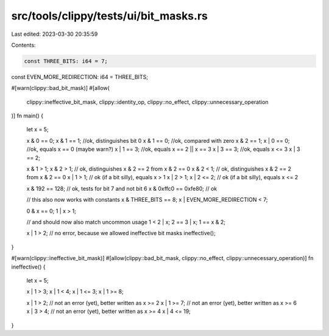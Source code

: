 src/tools/clippy/tests/ui/bit_masks.rs
======================================

Last edited: 2023-03-30 20:35:59

Contents:

.. code-block:: rs

    const THREE_BITS: i64 = 7;
const EVEN_MORE_REDIRECTION: i64 = THREE_BITS;

#[warn(clippy::bad_bit_mask)]
#[allow(
    clippy::ineffective_bit_mask,
    clippy::identity_op,
    clippy::no_effect,
    clippy::unnecessary_operation
)]
fn main() {
    let x = 5;

    x & 0 == 0;
    x & 1 == 1; //ok, distinguishes bit 0
    x & 1 == 0; //ok, compared with zero
    x & 2 == 1;
    x | 0 == 0; //ok, equals x == 0 (maybe warn?)
    x | 1 == 3; //ok, equals x == 2 || x == 3
    x | 3 == 3; //ok, equals x <= 3
    x | 3 == 2;

    x & 1 > 1;
    x & 2 > 1; // ok, distinguishes x & 2 == 2 from x & 2 == 0
    x & 2 < 1; // ok, distinguishes x & 2 == 2 from x & 2 == 0
    x | 1 > 1; // ok (if a bit silly), equals x > 1
    x | 2 > 1;
    x | 2 <= 2; // ok (if a bit silly), equals x <= 2

    x & 192 == 128; // ok, tests for bit 7 and not bit 6
    x & 0xffc0 == 0xfe80; // ok

    // this also now works with constants
    x & THREE_BITS == 8;
    x | EVEN_MORE_REDIRECTION < 7;

    0 & x == 0;
    1 | x > 1;

    // and should now also match uncommon usage
    1 < 2 | x;
    2 == 3 | x;
    1 == x & 2;

    x | 1 > 2; // no error, because we allowed ineffective bit masks
    ineffective();
}

#[warn(clippy::ineffective_bit_mask)]
#[allow(clippy::bad_bit_mask, clippy::no_effect, clippy::unnecessary_operation)]
fn ineffective() {
    let x = 5;

    x | 1 > 3;
    x | 1 < 4;
    x | 1 <= 3;
    x | 1 >= 8;

    x | 1 > 2; // not an error (yet), better written as x >= 2
    x | 1 >= 7; // not an error (yet), better written as x >= 6
    x | 3 > 4; // not an error (yet), better written as x >= 4
    x | 4 <= 19;
}



